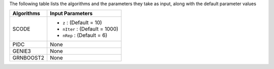 
The following table lists the  algorithms and the parameters they take as input, along with the default parameter values

+----------------+--------------------------------------------------------------------------------------------+
| **Algorithms** |   **Input Parameters**                                                                     |
+================+============================================================================================+
| SCODE          | - ``z`` : (Default = 10)                                                                   |
|                | - ``nIter`` : (Default = 1000)                                                             |
|                | - ``nRep`` : (Default = 6)                                                                 |
+----------------+--------------------------------------------------------------------------------------------+
| PIDC           |   None                                                                                     |
+----------------+--------------------------------------------------------------------------------------------+
| GENIE3         |   None                                                                                     |
+----------------+--------------------------------------------------------------------------------------------+
| GRNBOOST2      |   None                                                                                     |
+----------------+--------------------------------------------------------------------------------------------+
